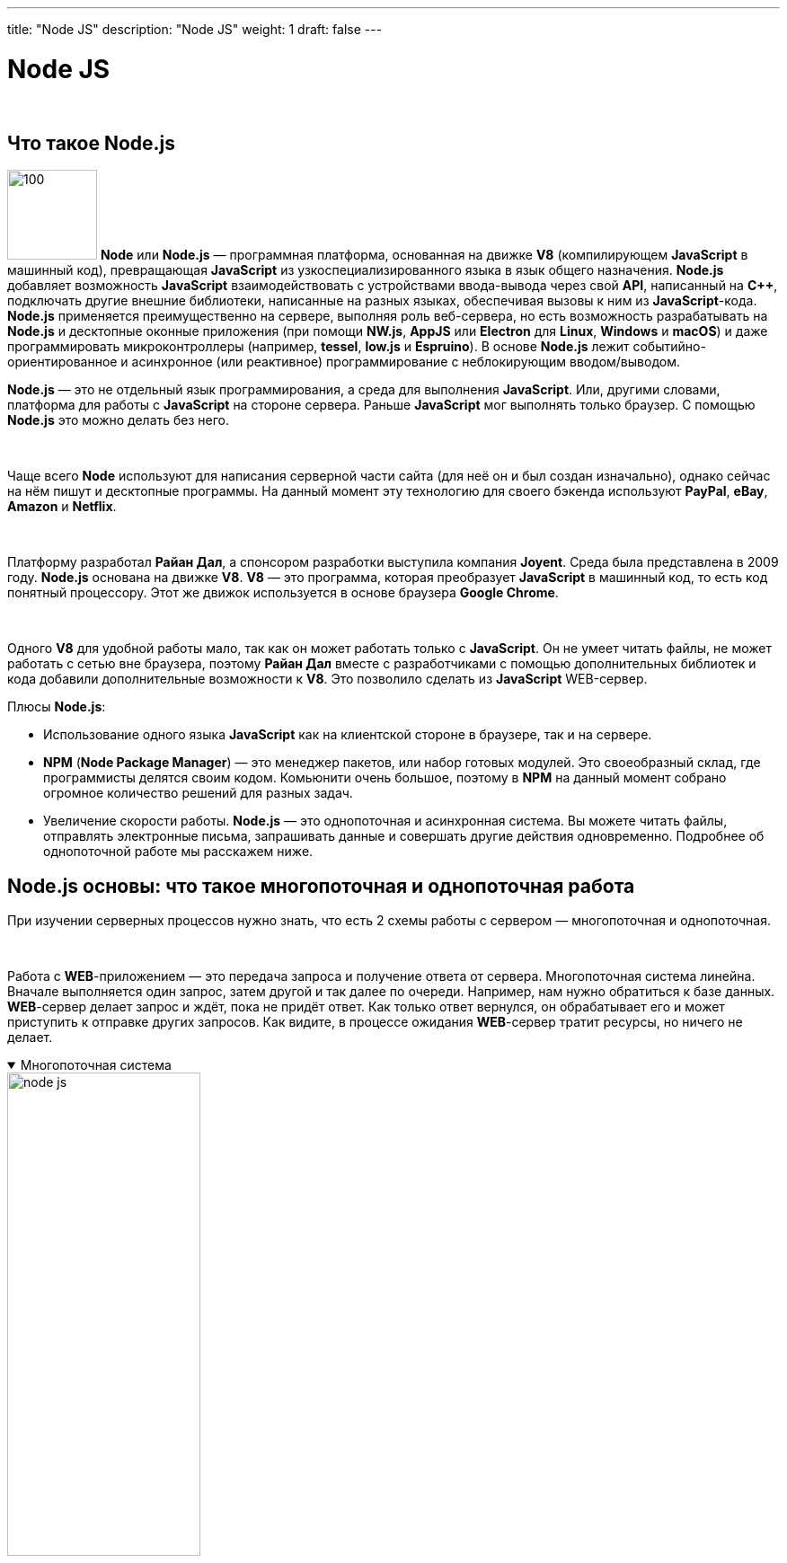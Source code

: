 ---
title: "Node JS"
description: "Node JS"
weight: 1
draft: false
---

:toc: auto
:toc-title: Содержание
:toclevels: 5
:doctype: book
:icons: font
:figure-caption: Рисунок
:source-highlighter: pygments
:pygments-css: style
:pygments-style: monokai
:includedir: ./content/

:imgdir: /02_02_12_01_img/
:imagesdir: {imgdir}
ifeval::[{exp2pdf} == 1]
:imagesdir: static{imgdir}
:includedir: ../
endif::[]

:imagesoutdir: ./static/02_02_12_01_img/

= Node JS

{empty} +

== Что такое Node.js

****
image:node_js_logo.png[100, 100, float="left"] *Node* или *Node.js* — программная платформа, основанная на движке *V8* (компилирующем *JavaScript* в машинный код), превращающая *JavaScript* из узкоспециализированного языка в язык общего назначения. *Node.js* добавляет возможность *JavaScript* взаимодействовать с устройствами ввода-вывода через свой *API*, написанный на *C++*, подключать другие внешние библиотеки, написанные на разных языках, обеспечивая вызовы к ним из *JavaScript*-кода. *Node.js* применяется преимущественно на сервере, выполняя роль веб-сервера, но есть возможность разрабатывать на *Node.js* и десктопные оконные приложения (при помощи *NW.js*, *AppJS* или *Electron* для *Linux*, *Windows* и *macOS*) и даже программировать микроконтроллеры (например, *tessel*, *low.js* и *Espruino*). В основе *Node.js* лежит событийно-ориентированное и асинхронное (или реактивное) программирование с неблокирующим вводом/выводом.
****

****
*Node.js* ― это не отдельный язык программирования, а среда для выполнения *JavaScript*. Или, другими словами, платформа для работы с *JavaScript* на стороне сервера. Раньше *JavaScript* мог выполнять только браузер. С помощью *Node.js* это можно делать без него.

{empty} +

Чаще всего *Node* используют для написания серверной части сайта (для неё он и был создан изначально), однако сейчас на нём пишут и десктопные программы. На данный момент эту технологию для своего бэкенда используют *PayPal*, *eBay*, *Amazon* и *Netflix*.

{empty} +

Платформу разработал *Райан Дал*, а спонсором разработки выступила компания *Joyent*. Среда была представлена в 2009 году. *Node.js* основана на движке *V8*. *V8* ― это программа, которая преобразует *JavaScript* в машинный код, то есть код понятный процессору. Этот же движок используется в основе браузера *Google Chrome*.

{empty} +

Одного *V8* для удобной работы мало, так как он может работать только с *JavaScript*. Он не умеет читать файлы, не может работать с сетью вне браузера, поэтому *Райан Дал* вместе с разработчиками с помощью дополнительных библиотек и кода добавили дополнительные возможности к *V8*. Это позволило сделать из *JavaScript* WEB-сервер.
****

.Плюсы *Node.js*:
****
====
* Использование одного языка *JavaScript* как на клиентской стороне в браузере, так и на сервере.
* *NPM* (*Node Package Manager*) ― это менеджер пакетов, или набор готовых модулей. Это своеобразный склад, где программисты делятся своим кодом. Комьюнити очень большое, поэтому в *NPM* на данный момент собрано огромное количество решений для разных задач.
* Увеличение скорости работы. *Node.js* ― это однопоточная и асинхронная система. Вы можете читать файлы, отправлять электронные письма, запрашивать данные и совершать другие действия одновременно. Подробнее об однопоточной работе мы расскажем ниже.
====
****

== Node.js основы: что такое многопоточная и однопоточная работа

****
При изучении серверных процессов нужно знать, что есть 2 схемы работы с сервером ― многопоточная и однопоточная.

{empty} +

Работа с *WEB*-приложением ― это передача запроса и получение ответа от сервера. Многопоточная система линейна. Вначале выполняется один запрос, затем другой и так далее по очереди. Например, нам нужно обратиться к базе данных. *WEB*-сервер делает запрос и ждёт, пока не придёт ответ. Как только ответ вернулся, он обрабатывает его и может приступить к отправке других запросов. Как видите, в процессе ожидания *WEB*-сервер тратит ресурсы, но ничего не делает.
****

****
.Многопоточная система
[[node_js_anchor]]
[%collapsible%open]
====
image::node_js.png[title="Многопоточная система", align=center, width="50%"]
====
****

****
При выполнении запроса потребляются ресурсы сервера: память, процессорное время и количество ядер. Получается, при многопоточном подходе сервер может выполнить только один запрос за раз? Нет. Каждый запрос помещается в отдельный поток. Поток ― это время и ресурсы, которые выделяет сервер для выполнения небольшого блока инструкций. Таким образом, количество потоков зависит от мощности машины. Чем больше ресурсов, тем больше потоков и тем больше запросов может выполнить сервер одновременно. Такая модель работы называется *thread-per-request model* (модель потока на запрос).
****

== Как работает Node.js?

****
*Node.js* работает по однопоточному принципу в рамках событийно-ориентированной модели. Его архитектура не блокирует ввод и вывод. При этом подходе:

====
* Все запросы обрабатываются в рамках одного потока
* *WEB*-сервер не тратит время на ожидание ответа
* *WEB*-сервер посылает запросы и обрабатывает ответы по мере их поступления
====

Таким образом, *WEB*-сервер всегда находится в работе, а не в процессе ожидания. Такой способ позволяет эффективно использовать ресурсы и выполнять команды намного быстрее.
****

****
.Однопоточная система
[[node_js_2_anchor]]
[%collapsible%open]
====
image::node_js_2.png[title="Однопоточная система", align=center, width="50%"]
====
****

****
Отличным примером является загрузка страницы сайта. Представьте, вы хотите загрузить страницу сайта. *WEB*-ресурс может показаться пользователю, как только браузер получит весь необходимый контент. При использовании обычного *WEB*-сервера с многопоточной системой каждый файл (картинка, название, основной текст, фон) будет запрашиваться по отдельности. Например, сначала фон, затем, как только данные фона будут получены, *WEB*-сервер отправит запрос на картинки и так далее. Из-за долгого ожидания ответа страница будет грузиться дольше. Как мы уже говорили *Node.js* не тратит время на ожидание. Во время поиска фоновой картинки нода запросит другую картинку. За счёт этого сайт загрузится быстрее.

{empty} +

Однопотоковая система работает благодаря циклу событий, который состоит из *6* фаз. Практически на каждой фазе выполняются коллбэки (обратные вызовы) — функции, которые срабатывают сразу после завершения работы предыдущих функций.
****

****
.Цикл событий *Node.js*
[[node_js_3_anchor]]
[%collapsible%open]
====
image::node_js_3.png[title="Цикл событий *Node.js*", align=center, width="50%"]
====
****

====
. *Таймеры* (`[.red]#timers#`). На этом этапе срабатывают коллбэки методов `[.red]#setInterval()#` и `[.red]#setTimeout()#`
. *Ожидающие обратные вызовы* (`[.red]#pending callbacks#`). В этой фазе срабатывает практически все коллбэки, отложенные в предыдущую фазу. Исключение — `[.red]#setImmediate(), close#` и таймеры
. *Ожидание и подготовка* (`[.red]#idle, prepare#`). Отвечает за внутренние цели
. *Опрос* (`[.red]#poll#`). Принимает новые события ввода/вывода
. *Проверка* (`[.red]#check#`). На этом этапе срабатывают коллбэки, вызванные методом `[.red]#setImmediate()#`
. *Закрытие* (`[.red]#close callbacks#`). Закрывает обратный вызов, например, `[.red]#socket.on('close', …)#`
====

****
Чаще всего платформу *Node* используют для создания *WEB*-сервисов, которые требуют интенсивного обмена информацией с пользователями, например, чатов, социальных сетей и подобных систем. Также *Node* хорошо подходит для разработки *RTA* — *WEB*-приложений, которые реагируют на действия пользователя в режиме реального времени. Например, онлайн-редакторов типа *Google Docs*, который позволяет работать над одним документом нескольким пользователям одновременно.
****

== Node.js модули

****
Любой сложный проект состоит из файлов с кодом. Благодаря файловой системе удобно структурировать проект, а также выносить нужные части для других проектов. Каждый файл в *Node.js* называется модуль.

{empty} +

Модуль можно подключить с помощью функции `[.red]#require()#`. В скобках нужно указать путь к файлу. Набор модулей уже обширен. Например, вы можете использовать модуль *Node.js PostgreSQL* для взаимодействия с базой данных.

{empty} +

Подробнее о встроенных модулях и их функциональности можно узнать в официальной документации.
****

== Node.js, PHP или Python?

****
*Node.js* не такой популярный как *PHP*. На *PHP* написаны такие *CMS* как *WordPress*, *Joomla*!, *Drupal*. И именно на этих системах управления работает большинство сайтов. Фреймворков для *PHP* пока больше, чем для *Node.js*. Инфраструктура ноды только начинает развиваться.
****

****
Популярными фреймворками для *Node* являются:
*AdonisJs*. Это фреймворк, который работает на всех основных операционных системах. Он обладает стабильной экосистемой для написания серверных *WEB*-приложений. Идеально подходит для разработчиков Laravel, которые пробуют переход на *Node.js*. +

{empty} +

*****
Особенности *AdonisJs*:
====
* Есть *ORM*, который помогает создавать безопасные *SQL*-запросы
* *API* и система аутентификации на основе сеансов
* Лёгкий в освоении конструктор запросов
* Высокая безопасность
* Поддержка баз данных *No-SQL*, таких как *MongoDB*
====
*****

*Express.js*. Это самый простой, гибкий и быстрый фреймворк *Node.js*. *Express.js* подходит для быстрой разработки простых приложений, так как имеет легкодоступные инструменты генерации *API*. +

{empty} +

*****
Особенности *Express.js*:
====
* Высокая настраиваемость
* Быстрое освоение программы
* Быстрая разработка на стороне сервера
* Поддерживает архитектуру *MVC*
* Поддержка *NoSQL*-баз данных из коробки
====
*****

*Koa.js*. Этот фреймворк был создан командой *Express.js*. Разработчики хотели учесть все недостатки *Express.js* и создать более совершенный продукт. Koa работает в разных браузерах, без использования обратных вызовов и обладает мощной системой обработки ошибок. Может использоваться для фронтенд- и бэкэнд-системы. +

{empty} +

*****
Особенности *Koa.js*:
====
* Встроенный *catchall* ошибок,
* Использование генераторов для управления и обработки обратных вызовов,
* Использует каскадную модель промежуточного ПО.
====
*****
****

****
Если сравнивать *Python* и *Node*, то их главное различие ― сфера применения. Нода подходит для *WEB*-разработки и некоторых десктопных программ, в то время как *Python* является универсальным решением. С его помощью можно сделать не только *WEB*-разработку, но и *Data Science*, *Machine Learning*.

{empty} +

Как проверить версию *Node.js*, если программа уже установлена? Зайдите в терминал и введите команду node `[.red]#-v#`. В результате вы увидите примерно такой вывод:
****

****
.Версия *Node.js*
[[node_js_4_anchor]]
[%collapsible%open]
====
image::node_js_4.png[title="Версия *Node.js*", align=center, width="50%"]
====
****